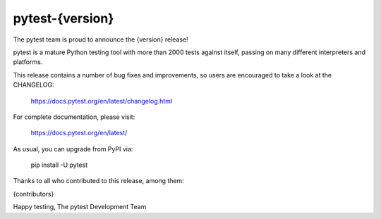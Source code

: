 pytest-{version}
=======================================

The pytest team is proud to announce the {version} release!

pytest is a mature Python testing tool with more than 2000 tests
against itself, passing on many different interpreters and platforms.

This release contains a number of bug fixes and improvements, so users are encouraged
to take a look at the CHANGELOG:

    https://docs.pytest.org/en/latest/changelog.html

For complete documentation, please visit:

    https://docs.pytest.org/en/latest/

As usual, you can upgrade from PyPI via:

    pip install -U pytest

Thanks to all who contributed to this release, among them:

{contributors}

Happy testing,
The pytest Development Team
